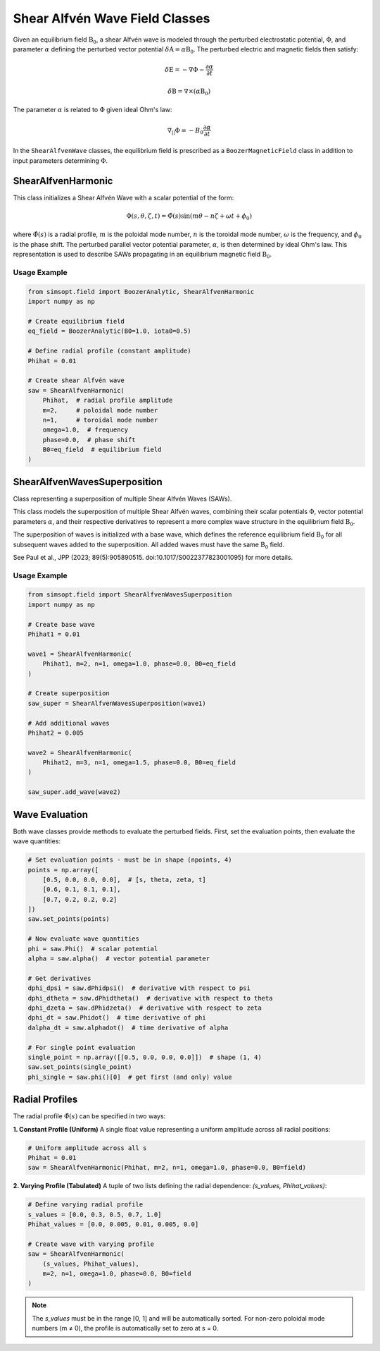Shear Alfvén Wave Field Classes
==============================

Given an equilibrium field :math:`\textbf{B}_0`, a shear Alfvén wave is modeled through the perturbed electrostatic potential, :math:`\Phi`, and parameter :math:`\alpha` defining the perturbed vector potential :math:`\delta \textbf{A} = \alpha \textbf{B}_0`. The perturbed electric and magnetic fields then satisfy:

.. math::

   \delta \textbf{E} = -\nabla \Phi - \frac{\partial \alpha}{\partial t}

   \delta \textbf{B} = \nabla \times \left(\alpha \textbf{B}_0 \right)

The parameter :math:`\alpha` is related to :math:`\Phi` given ideal Ohm's law:

.. math::

   \nabla_{||} \Phi = -B_0 \frac{\partial \alpha}{\partial t}

In the ``ShearAlfvenWave`` classes, the equilibrium field is prescribed as a ``BoozerMagneticField`` class in addition to input parameters determining :math:`\Phi`.

ShearAlfvenHarmonic
-------------------

This class initializes a Shear Alfvén Wave with a scalar potential of the form:

.. math::

   \Phi(s, \theta, \zeta, t) = \hat{\Phi}(s) \sin(m \theta - n \zeta + \omega t + \phi_0)

where :math:`\hat{\Phi}(s)` is a radial profile, :math:`m` is the poloidal mode number, :math:`n` is the toroidal mode number, :math:`\omega` is the frequency, and :math:`\phi_0` is the phase shift. The perturbed parallel vector potential parameter, :math:`\alpha`, is then determined by ideal Ohm's law. This representation is used to describe SAWs propagating in an equilibrium magnetic field :math:`\textbf{B}_0`.

Usage Example
~~~~~~~~~~~~

.. code-block:: python

   from simsopt.field import BoozerAnalytic, ShearAlfvenHarmonic
   import numpy as np

   # Create equilibrium field
   eq_field = BoozerAnalytic(B0=1.0, iota0=0.5)

   # Define radial profile (constant amplitude)
   Phihat = 0.01

   # Create shear Alfvén wave
   saw = ShearAlfvenHarmonic(
       Phihat,  # radial profile amplitude
       m=2,     # poloidal mode number
       n=1,     # toroidal mode number
       omega=1.0,  # frequency
       phase=0.0,  # phase shift
       B0=eq_field  # equilibrium field
   )

ShearAlfvenWavesSuperposition
-----------------------------

Class representing a superposition of multiple Shear Alfvén Waves (SAWs).

This class models the superposition of multiple Shear Alfvén waves, combining their scalar potentials :math:`\Phi`, vector potential parameters :math:`\alpha`, and their respective derivatives to represent a more complex wave structure in the equilibrium field :math:`\textbf{B}_0`.

The superposition of waves is initialized with a base wave, which defines the reference equilibrium field :math:`\textbf{B}_0` for all subsequent waves added to the superposition. All added waves must have the same :math:`\textbf{B}_0` field.

See Paul et al., JPP (2023; 89(5):905890515. doi:10.1017/S0022377823001095) for more details.

Usage Example
~~~~~~~~~~~~

.. code-block:: python

   from simsopt.field import ShearAlfvenWavesSuperposition
   import numpy as np

   # Create base wave
   Phihat1 = 0.01

   wave1 = ShearAlfvenHarmonic(
       Phihat1, m=2, n=1, omega=1.0, phase=0.0, B0=eq_field
   )

   # Create superposition
   saw_super = ShearAlfvenWavesSuperposition(wave1)

   # Add additional waves
   Phihat2 = 0.005

   wave2 = ShearAlfvenHarmonic(
       Phihat2, m=3, n=1, omega=1.5, phase=0.0, B0=eq_field
   )

   saw_super.add_wave(wave2)

Wave Evaluation
--------------

Both wave classes provide methods to evaluate the perturbed fields. First, set the evaluation points, then evaluate the wave quantities:

.. code-block:: python

   # Set evaluation points - must be in shape (npoints, 4)
   points = np.array([
       [0.5, 0.0, 0.0, 0.0],  # [s, theta, zeta, t]
       [0.6, 0.1, 0.1, 0.1],
       [0.7, 0.2, 0.2, 0.2]
   ])
   saw.set_points(points)

   # Now evaluate wave quantities
   phi = saw.Phi()  # scalar potential
   alpha = saw.alpha()  # vector potential parameter

   # Get derivatives
   dphi_dpsi = saw.dPhidpsi()  # derivative with respect to psi
   dphi_dtheta = saw.dPhidtheta()  # derivative with respect to theta
   dphi_dzeta = saw.dPhidzeta()  # derivative with respect to zeta
   dphi_dt = saw.Phidot()  # time derivative of phi
   dalpha_dt = saw.alphadot()  # time derivative of alpha

   # For single point evaluation
   single_point = np.array([[0.5, 0.0, 0.0, 0.0]])  # shape (1, 4)
   saw.set_points(single_point)
   phi_single = saw.phi()[0]  # get first (and only) value

Radial Profiles
--------------

The radial profile :math:`\hat{\Phi}(s)` can be specified in two ways:

**1. Constant Profile (Uniform)**
A single float value representing a uniform amplitude across all radial positions:

.. code-block:: python

   # Uniform amplitude across all s
   Phihat = 0.01
   saw = ShearAlfvenHarmonic(Phihat, m=2, n=1, omega=1.0, phase=0.0, B0=field)

**2. Varying Profile (Tabulated)**
A tuple of two lists defining the radial dependence: `(s_values, Phihat_values)`:

.. code-block:: python

   # Define varying radial profile
   s_values = [0.0, 0.3, 0.5, 0.7, 1.0]
   Phihat_values = [0.0, 0.005, 0.01, 0.005, 0.0]

   # Create wave with varying profile
   saw = ShearAlfvenHarmonic(
       (s_values, Phihat_values),
       m=2, n=1, omega=1.0, phase=0.0, B0=field
   )

.. note::
   The `s_values` must be in the range [0, 1] and will be automatically sorted.
   For non-zero poloidal mode numbers (m ≠ 0), the profile is automatically set to zero at s = 0.
